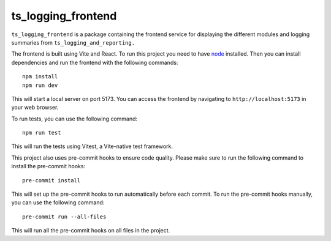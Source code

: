 ###################
ts_logging_frontend
###################

``ts_logging_frontend`` is a package containing the frontend service for
displaying the different modules and logging summaries from ``ts_logging_and_reporting.``

The frontend is built using Vite and React. To run this project you need to have `node <https://github.com/nodejs/node>`_ installed.
Then you can install dependencies and run the frontend with the following commands:

::

    npm install
    npm run dev

This will start a local server on port 5173. You can access the frontend by navigating to
``http://localhost:5173`` in your web browser.

To run tests, you can use the following command:

::
    
    npm run test

This will run the tests using Vitest, a Vite-native test framework.

This project also uses pre-commit hooks to ensure code quality. Please make sure
to run the following command to install the pre-commit hooks:

::

    pre-commit install

This will set up the pre-commit hooks to run automatically before each commit.
To run the pre-commit hooks manually, you can use the following command:
::

    pre-commit run --all-files
This will run all the pre-commit hooks on all files in the project.
